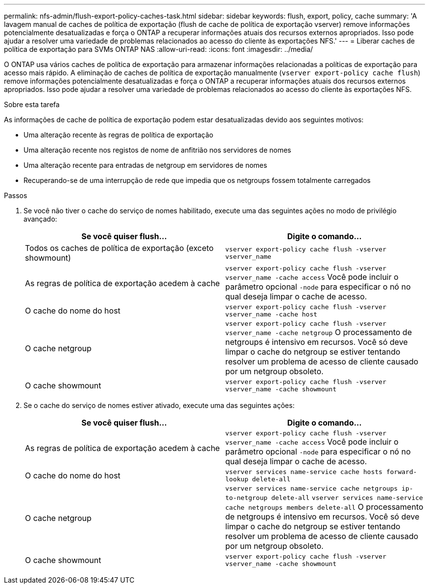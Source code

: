 ---
permalink: nfs-admin/flush-export-policy-caches-task.html 
sidebar: sidebar 
keywords: flush, export, policy, cache 
summary: 'A lavagem manual de caches de política de exportação (flush de cache de política de exportação vserver) remove informações potencialmente desatualizadas e força o ONTAP a recuperar informações atuais dos recursos externos apropriados. Isso pode ajudar a resolver uma variedade de problemas relacionados ao acesso do cliente às exportações NFS.' 
---
= Liberar caches de política de exportação para SVMs ONTAP NAS
:allow-uri-read: 
:icons: font
:imagesdir: ../media/


[role="lead"]
O ONTAP usa vários caches de política de exportação para armazenar informações relacionadas a políticas de exportação para acesso mais rápido. A eliminação de caches de política de exportação manualmente (`vserver export-policy cache flush`) remove informações potencialmente desatualizadas e força o ONTAP a recuperar informações atuais dos recursos externos apropriados. Isso pode ajudar a resolver uma variedade de problemas relacionados ao acesso do cliente às exportações NFS.

.Sobre esta tarefa
As informações de cache de política de exportação podem estar desatualizadas devido aos seguintes motivos:

* Uma alteração recente às regras de política de exportação
* Uma alteração recente nos registos de nome de anfitrião nos servidores de nomes
* Uma alteração recente para entradas de netgroup em servidores de nomes
* Recuperando-se de uma interrupção de rede que impedia que os netgroups fossem totalmente carregados


.Passos
. Se você não tiver o cache do serviço de nomes habilitado, execute uma das seguintes ações no modo de privilégio avançado:
+
[cols="2*"]
|===
| Se você quiser flush... | Digite o comando... 


 a| 
Todos os caches de política de exportação (exceto showmount)
 a| 
`vserver export-policy cache flush -vserver vserver_name`



 a| 
As regras de política de exportação acedem à cache
 a| 
`vserver export-policy cache flush -vserver vserver_name -cache access` Você pode incluir o parâmetro opcional `-node` para especificar o nó no qual deseja limpar o cache de acesso.



 a| 
O cache do nome do host
 a| 
`vserver export-policy cache flush -vserver vserver_name -cache host`



 a| 
O cache netgroup
 a| 
`vserver export-policy cache flush -vserver vserver_name -cache netgroup` O processamento de netgroups é intensivo em recursos. Você só deve limpar o cache do netgroup se estiver tentando resolver um problema de acesso de cliente causado por um netgroup obsoleto.



 a| 
O cache showmount
 a| 
`vserver export-policy cache flush -vserver vserver_name -cache showmount`

|===
. Se o cache do serviço de nomes estiver ativado, execute uma das seguintes ações:
+
[cols="2*"]
|===
| Se você quiser flush... | Digite o comando... 


 a| 
As regras de política de exportação acedem à cache
 a| 
`vserver export-policy cache flush -vserver vserver_name -cache access` Você pode incluir o parâmetro opcional `-node` para especificar o nó no qual deseja limpar o cache de acesso.



 a| 
O cache do nome do host
 a| 
`vserver services name-service cache hosts forward-lookup delete-all`



 a| 
O cache netgroup
 a| 
`vserver services name-service cache netgroups ip-to-netgroup delete-all` `vserver services name-service cache netgroups members delete-all` O processamento de netgroups é intensivo em recursos. Você só deve limpar o cache do netgroup se estiver tentando resolver um problema de acesso de cliente causado por um netgroup obsoleto.



 a| 
O cache showmount
 a| 
`vserver export-policy cache flush -vserver vserver_name -cache showmount`

|===

